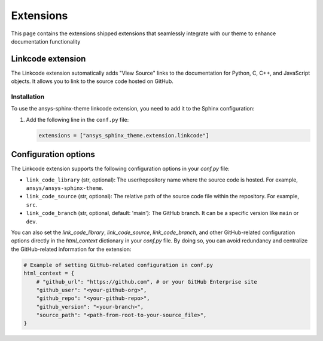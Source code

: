.. _ref_user_guide_extension:

Extensions
==========

This page contains the extensions shipped extensions that seamlessly integrate with our theme to enhance 
documentation functionality 

Linkcode extension
-------------------

The Linkcode extension automatically adds "View Source" links to the documentation for Python, C, C++, 
and JavaScript objects. It allows you to link to the source code hosted on GitHub.

Installation
~~~~~~~~~~~~

To use the ansys-sphinx-theme linkcode extension, you need to add it to the Sphinx configuration:

1. Add the following line in the ``conf.py`` file:

   .. code-block:: python

      extensions = ["ansys_sphinx_theme.extension.linkcode"]

Configuration options
---------------------

The Linkcode extension supports the following configuration options in your `conf.py` file:

- ``link_code_library`` (str, optional):
  The user/repository name where the source code is hosted. For example, ``ansys/ansys-sphinx-theme``.

- ``link_code_source`` (str, optional):
  The relative path of the source code file within the repository. For example, ``src``.

- ``link_code_branch`` (str, optional, default: 'main'):
  The GitHub branch. It can be a specific version like ``main`` or ``dev``.

You can also set the `link_code_library`, `link_code_source`, `link_code_branch`,
and other GitHub-related configuration options directly in the `html_context` dictionary in your `conf.py` file.
By doing so, you can avoid redundancy and centralize the GitHub-related information for the extension:

.. code-block:: python

   # Example of setting GitHub-related configuration in conf.py
   html_context = {
       # "github_url": "https://github.com", # or your GitHub Enterprise site
       "github_user": "<your-github-org>",
       "github_repo": "<your-github-repo>",
       "github_version": "<your-branch>",
       "source_path": "<path-from-root-to-your-source_file>",
   }
